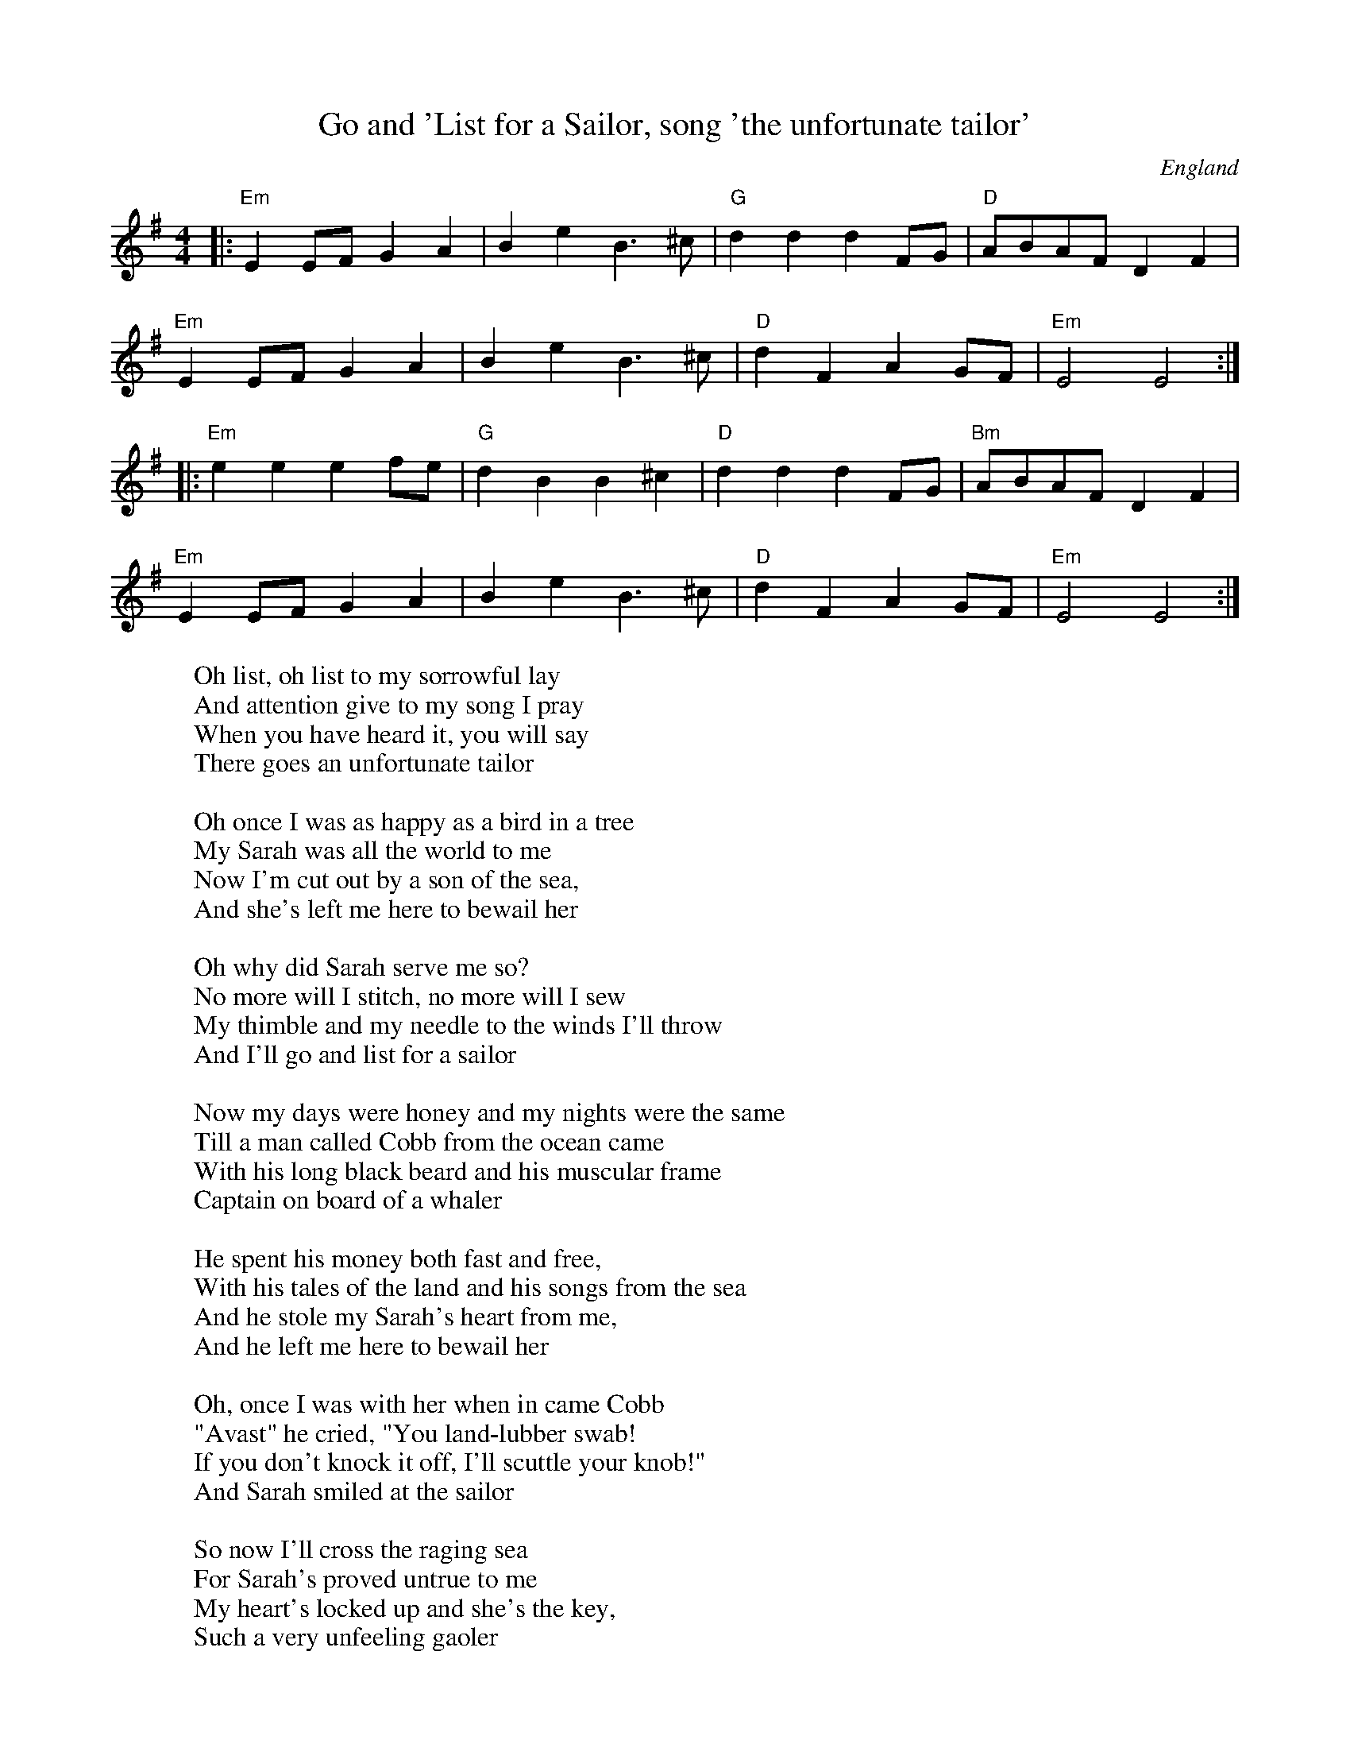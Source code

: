 X:1
T:Go and 'List for a Sailor, song 'the unfortunate tailor'
R:Reel
O:England
M:4/4
K:G
|:"Em"E2EF G2A2|B2e2 B2>^c2|"G"d2d2 d2FG|"D"ABAF D2F2|
"Em"E2EF G2A2|B2e2 B2>^c2|"D"d2F2 A2GF|"Em"E4 E4:|
|:"Em"e2e2 e2fe|"G"d2B2 B2^c2|"D"d2d2 d2FG|"Bm"ABAF D2F2|
"Em"E2EF G2A2|B2e2 B2>^c2|"D"d2F2 A2GF|"Em"E4 E4:|
%
W:Oh list, oh list to my sorrowful lay
W:And attention give to my song I pray
W:When you have heard it, you will say
W:There goes an unfortunate tailor
W:
W:Oh once I was as happy as a bird in a tree
W:My Sarah was all the world to me
W:Now I'm cut out by a son of the sea,
W:And she's left me here to bewail her
W:
W:Oh why did Sarah serve me so?
W:No more will I stitch, no more will I sew
W:My thimble and my needle to the winds I'll throw
W:And I'll go and list for a sailor
W:
W:Now my days were honey and my nights were the same
W:Till a man called Cobb from the ocean came
W:With his long black beard and his muscular frame
W:Captain on board of a whaler
W:
W:He spent his money both fast and free,
W:With his tales of the land and his songs from the sea
W:And he stole my Sarah's heart from me,
W:And he left me here to bewail her
W:
W:Oh, once I was with her when in came Cobb
W:"Avast" he cried, "You land-lubber swab!
W:If you don't knock it off, I'll scuttle your knob!"
W:And Sarah smiled at the sailor
W:
W:So now I'll cross the raging sea
W:For Sarah's proved untrue to me
W:My heart's locked up and she's the key,
W:Such a very unfeeling gaoler
W:
W:So now, kind friends, I'll bid you adieu
W:No more my woes'll trouble you
W:I'll travel the country through and through
W:And I'll go and list for a sailor
